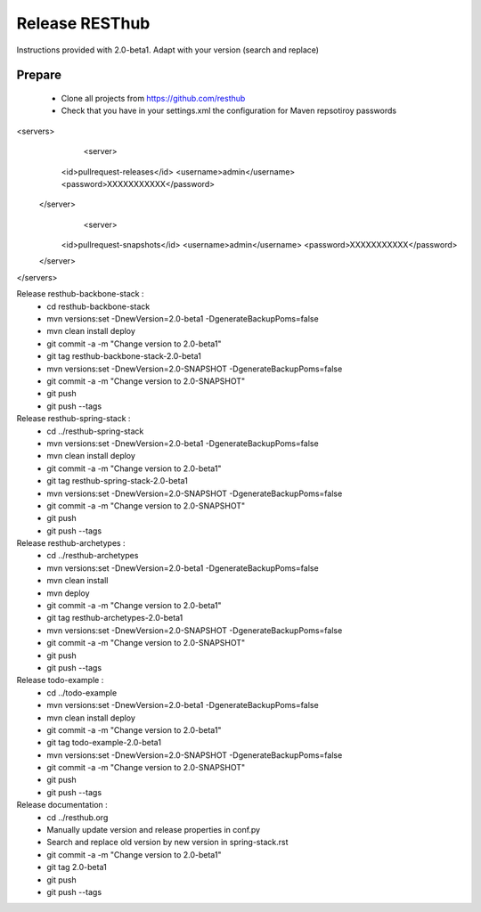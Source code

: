 Release RESThub
===============

Instructions provided with 2.0-beta1. Adapt with your version (search and replace)

Prepare
-------

	* Clone all projects from https://github.com/resthub
	* Check that you have in your settings.xml the configuration for Maven repsotiroy passwords

<servers>
	<server>
      <id>pullrequest-releases</id>
      <username>admin</username>
      <password>XXXXXXXXXXX</password>
    </server>
  	<server>
      <id>pullrequest-snapshots</id>
      <username>admin</username>
      <password>XXXXXXXXXXX</password>
    </server>
</servers>

Release resthub-backbone-stack :
	* cd resthub-backbone-stack
	* mvn versions:set -DnewVersion=2.0-beta1 -DgenerateBackupPoms=false
	* mvn clean install deploy
	* git commit -a -m "Change version to 2.0-beta1"
	* git tag resthub-backbone-stack-2.0-beta1
	* mvn versions:set -DnewVersion=2.0-SNAPSHOT -DgenerateBackupPoms=false
	* git commit -a -m "Change version to 2.0-SNAPSHOT"
	* git push
	* git push --tags

Release resthub-spring-stack :	
	* cd ../resthub-spring-stack
	* mvn versions:set -DnewVersion=2.0-beta1 -DgenerateBackupPoms=false
	* mvn clean install deploy
	* git commit -a -m "Change version to 2.0-beta1"
	* git tag resthub-spring-stack-2.0-beta1
	* mvn versions:set -DnewVersion=2.0-SNAPSHOT -DgenerateBackupPoms=false
	* git commit -a -m "Change version to 2.0-SNAPSHOT"
	* git push
	* git push --tags

Release resthub-archetypes :	
	* cd ../resthub-archetypes
	* mvn versions:set -DnewVersion=2.0-beta1 -DgenerateBackupPoms=false
	* mvn clean install
	* mvn deploy
	* git commit -a -m "Change version to 2.0-beta1"
	* git tag resthub-archetypes-2.0-beta1
	* mvn versions:set -DnewVersion=2.0-SNAPSHOT -DgenerateBackupPoms=false
	* git commit -a -m "Change version to 2.0-SNAPSHOT"
	* git push
	* git push --tags

Release todo-example :	
	* cd ../todo-example
	* mvn versions:set -DnewVersion=2.0-beta1 -DgenerateBackupPoms=false
	* mvn clean install deploy
	* git commit -a -m "Change version to 2.0-beta1"
	* git tag todo-example-2.0-beta1
	* mvn versions:set -DnewVersion=2.0-SNAPSHOT -DgenerateBackupPoms=false
	* git commit -a -m "Change version to 2.0-SNAPSHOT"
	* git push
	* git push --tags

Release documentation :
	* cd ../resthub.org
	* Manually update version and release properties in conf.py
	* Search and replace old version by new version in spring-stack.rst
	* git commit -a -m "Change version to 2.0-beta1"
	* git tag 2.0-beta1
	* git push
	* git push --tags

	

